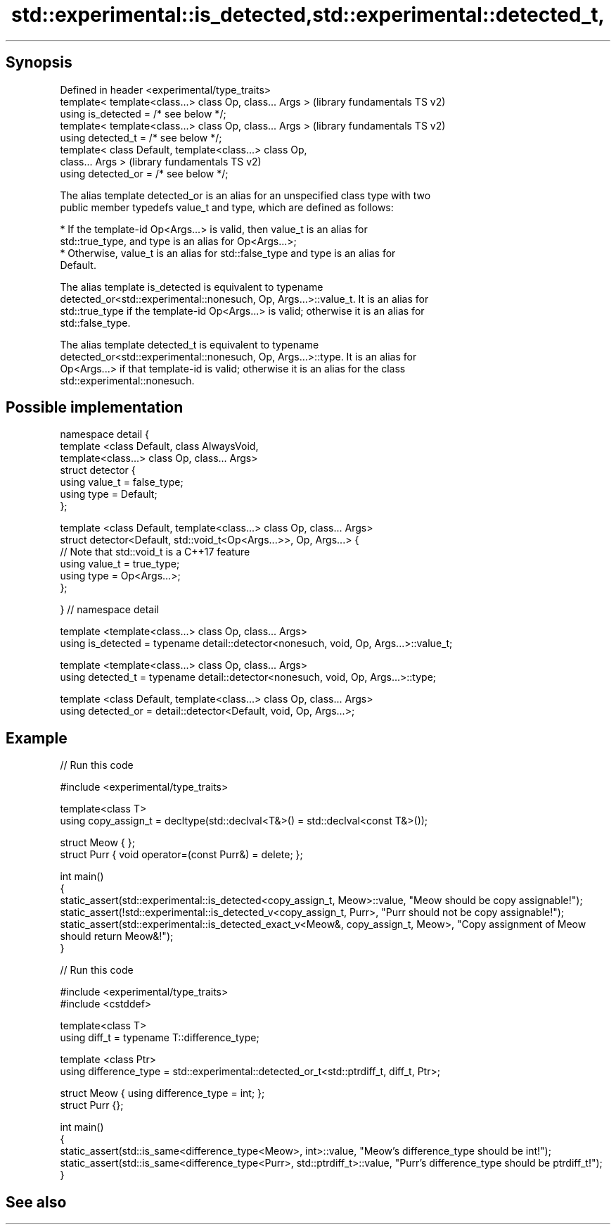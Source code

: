 .TH std::experimental::is_detected,std::experimental::detected_t, 3 "Sep  4 2015" "2.0 | http://cppreference.com" "C++ Standard Libary"
.SH Synopsis

   Defined in header <experimental/type_traits>
   template< template<class...> class Op, class... Args >  (library fundamentals TS v2)
   using is_detected = /* see below */;
   template< template<class...> class Op, class... Args >  (library fundamentals TS v2)
   using detected_t = /* see below */;
   template< class Default, template<class...> class Op,
   class... Args >                                         (library fundamentals TS v2)
   using detected_or = /* see below */;

   The alias template detected_or is an alias for an unspecified class type with two
   public member typedefs value_t and type, which are defined as follows:

     * If the template-id Op<Args...> is valid, then value_t is an alias for
       std::true_type, and type is an alias for Op<Args...>;
     * Otherwise, value_t is an alias for std::false_type and type is an alias for
       Default.

   The alias template is_detected is equivalent to typename
   detected_or<std::experimental::nonesuch, Op, Args...>::value_t. It is an alias for
   std::true_type if the template-id Op<Args...> is valid; otherwise it is an alias for
   std::false_type.

   The alias template detected_t is equivalent to typename
   detected_or<std::experimental::nonesuch, Op, Args...>::type. It is an alias for
   Op<Args...> if that template-id is valid; otherwise it is an alias for the class
   std::experimental::nonesuch.

.SH Possible implementation

 namespace detail {
 template <class Default, class AlwaysVoid,
           template<class...> class Op, class... Args>
 struct detector {
   using value_t = false_type;
   using type = Default;
 };

 template <class Default, template<class...> class Op, class... Args>
 struct detector<Default, std::void_t<Op<Args...>>, Op, Args...> {
   // Note that std::void_t is a C++17 feature
   using value_t = true_type;
   using type = Op<Args...>;
 };

 } // namespace detail

 template <template<class...> class Op, class... Args>
 using is_detected = typename detail::detector<nonesuch, void, Op, Args...>::value_t;

 template <template<class...> class Op, class... Args>
 using detected_t = typename detail::detector<nonesuch, void, Op, Args...>::type;

 template <class Default, template<class...> class Op, class... Args>
 using detected_or = detail::detector<Default, void, Op, Args...>;

.SH Example

   
// Run this code

 #include <experimental/type_traits>

 template<class T>
 using copy_assign_t = decltype(std::declval<T&>() = std::declval<const T&>());

 struct Meow { };
 struct Purr { void operator=(const Purr&) = delete; };

 int main()
 {
     static_assert(std::experimental::is_detected<copy_assign_t, Meow>::value, "Meow should be copy assignable!");
     static_assert(!std::experimental::is_detected_v<copy_assign_t, Purr>, "Purr should not be copy assignable!");
     static_assert(std::experimental::is_detected_exact_v<Meow&, copy_assign_t, Meow>, "Copy assignment of Meow should return Meow&!");
 }

   
// Run this code

 #include <experimental/type_traits>
 #include <cstddef>

 template<class T>
 using diff_t = typename T::difference_type;

 template <class Ptr>
 using difference_type = std::experimental::detected_or_t<std::ptrdiff_t, diff_t, Ptr>;

 struct Meow { using difference_type = int; };
 struct Purr {};

 int main()
 {
     static_assert(std::is_same<difference_type<Meow>, int>::value, "Meow's difference_type should be int!");
     static_assert(std::is_same<difference_type<Purr>, std::ptrdiff_t>::value, "Purr's difference_type should be ptrdiff_t!");
 }

.SH See also
